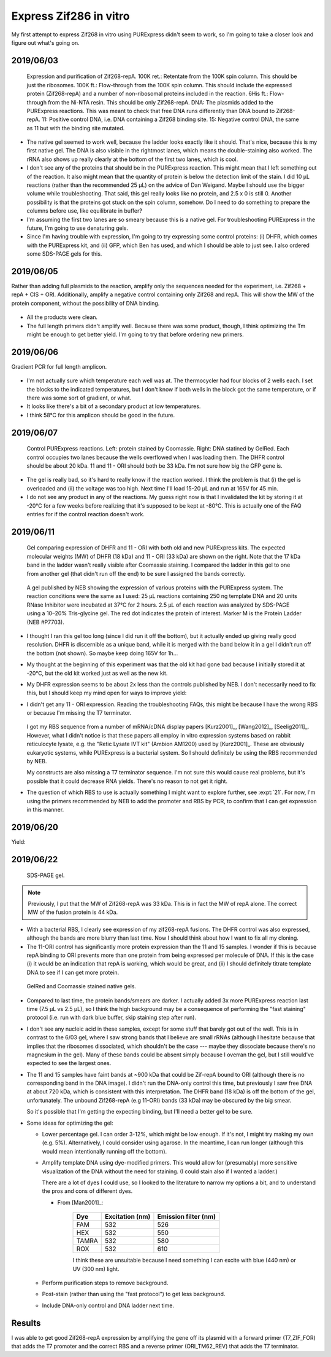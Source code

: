 ***********************
Express Zif286 in vitro
***********************

My first attempt to express Zif268 in vitro using PURExpress didn't seem to 
work, so I'm going to take a closer look and figure out what's going on.

2019/06/03
==========

.. protocol::

   - Express Zif268 using PURExpress:

      - Base protocol: https://www.neb.com/protocols/0001/01/01/protein-synthesis-reaction-using-purexpress-e6800

      - Master mix (2.2 rxns):

         - 8.8 µL solution A
         - 6.6 µL solution B
         - 1.1 µL 1 mM ZnOAc
         - 0.44 µL 40 U/µL RNase inhibitor
         - 2.86 µL water

      - For each reaction:
         
         - 9 µL master mix
         - 1 µL 100 ng/µL template

      - Incubate at 37°C for 2h

   - Purify Zif268:

      - Base protocol: https://www.neb.com/protocols/0001/01/01/purification-of-synthesized-protein-using-reverse-his-tag-purification-e3313

      - Prepare 10/9x TBS + ZnOAc:
         
         - 22.22 µL 10x TBS --- Note: I intended to use PBS, but the PBS I ordered 
           hadn't arrived yet, so I scavenged some TBS.  Both are buffers with 
           about the same pH, but PBS is less likely to interfere with the Ni-NTA.
         - 11.11 µL 1 mM ZnOAc
         - 166.67 µL water

      - Add 90 µL 10/9x TBS + ZnOAc to each 10 µL reaction.

      - Transfer diluted reactions to AMicon 100K filters

      - Spin 15000g, 30 min, 4°C

         - There was about 18 µL left in the filter, and 67 µL in the 
           flow-through.  I don't know what happened to the other 15 µL.  Maybe 
           wetting the filter?

      - Add 10 µL magnetic Ni-NTA beads
         
         - I had to borrow magnetic beads because I didn't have the spin columns I 
           needed for the agarose ones.
      
      - Rotate at 4°C for 70 min

         - The protocol calls for 15-30 min, but I left it going until I could get 
           to it.
         - The tubes fell off the rotator at some point, so I don't know how long 
           they were really mixing for.

   - Run native PAGE

      - Decided to load 10 µL based on an expected maximum yield of 2 µg.

      - Prepare each sample:

         - 7.5 µL protein
         - 2.5 µL 4x sample buffer

         .. note::
            I decided to load 10 µL based on a recommended load of 0.5 µg/band and 
            an expected yield of 2 µg/200 µL.  The maximum recommended load is 15 
            µL.

      - Prepare the anode buffer:

         - 50 mL 20x running buffer
         - 950 mL water

      - Prepare the cathode buffer:

         - 10 mL 20x running buffer
         - 1 mL cathode additive (blue) --- Note: In the future I should add 10 mL 
           of cathode additive to make the "dark blue" cathode buffer, so that I 
           can do the rapid staining protocol.
         - 170 mL water

      - Run 150V, 120 min.

      - Fix in 200 mL 40% MeOH, 10% AcOH for 15 min.  Repeat once.

      - Stain with 100 mL AcquaStain overnight.

         .. note::
            I meant to stain with regular Coomassie, but I forgot to order it, and 
            this is all I could find in lab.

      - Destain for ~2h in water.

      - Stain for ~1h in 1x PAGE GelRed.

.. figure:: 20190604_express_zif268_repa.svg

   Expression and purification of Zif268-repA.  100K ret.: Retentate from the 
   100K spin column.  This should be just the ribosomes.  100K ft.: 
   Flow-through from the 100K spin column.  This should include the expressed 
   protein (Zif268-repA) and a number of non-ribosomal proteins included in the 
   reaction.  6His ft.: Flow-through from the Ni-NTA resin.  This should be 
   only Zif268-repA.  DNA: The plasmids added to the PURExpress reactions.  
   This was meant to check that free DNA runs differently than DNA bound to 
   Zif268-repA.  11: Positive control DNA, i.e. DNA containing a Zif268 binding 
   site.  15: Negative control DNA, the same as 11 but with the binding site 
   mutated.

- The native gel seemed to work well, because the ladder looks exactly like it 
  should.  That's nice, because this is my first native gel.  The DNA is also 
  visible in the rightmost lanes, which means the double-staining also worked.  
  The rRNA also shows up really clearly at the bottom of the first two lanes, 
  which is cool.

- I don't see any of the proteins that should be in the PURExpress reaction.  
  This might mean that I left something out of the reaction.  It also might 
  mean that the quantity of protein is below the detection limit of the stain.  
  I did 10 µL reactions (rather than the recommended 25 µL) on the advice of 
  Dan Weigand.  Maybe I should use the bigger volume while troubleshooting.  
  That said, this gel really looks like no protein, and 2.5 x 0 is still 0.  
  Another possibility is that the proteins got stuck on the spin column, 
  somehow.  Do I need to do something to prepare the columns before use, like 
  equilibrate in buffer?

- I'm assuming the first two lanes are so smeary because this is a native gel.  
  For troubleshooting PURExpress in the future, I'm going to use denaturing 
  gels.
  
- Since I'm having trouble with expression, I'm going to try expressing some 
  control proteins: (i) DHFR, which comes with the PURExpress kit, and (ii) 
  GFP, which Ben has used, and which I should be able to just see.  I also 
  ordered some SDS-PAGE gels for this.

2019/06/05
==========
Rather than adding full plasmids to the reaction, amplify only the sequences 
needed for the experiment, i.e. Zif268 + repA + CIS + ORI.  Additionally, 
amplify a negative control containing only Zif268 and repA.  This will show the 
MW of the protein component, without the possibility of DNA binding.

.. protocol:: 20190605_pcr.txt
   
   - Primers:

      .. datatable:: primers.xlsx

   - Purify reactions via PCR cleanup

.. figure:: 20190605_amplify_zif268_repa_gene.svg

- All the products were clean.

- The full length primers didn't amplify well.  Because there was some product, 
  though, I think optimizing the Tm might be enough to get better yield.  I'm 
  going to try that before ordering new primers.

2019/06/06
==========
Gradient PCR for full length amplicon.

.. protocol:: 20190606_pcr.txt

   - I should've used the ``-m primers,dna`` flag; I did add everything to the 
     master mix.

.. figure:: 20190606_gradient_zif268_repa_gene.svg

- I'm not actually sure which temperature each well was at.  The thermocycler 
  had four blocks of 2 wells each.  I set the blocks to the indicated 
  temperatures, but I don't know if both wells in the block got the same 
  temperature, or if there was some sort of gradient, or what.  

- It looks like there's a bit of a secondary product at low temperatures.

- I think 58°C for this amplicon should be good in the future.

2019/06/07
==========
.. protocol::

   - Dilute DNA such that the ORFs are 83 ng/µL.

      .. datatable:: 20190607_dilute_templates.xlsx

         Note that for 11, the whole plasmid is 3468 bp but the ORF is only 
         1644 of those.  So although the plasmid is 506 ng/µL, the ORF is 
         effectively 175.8 ng/µL.  This is accounted for in the calculation 
         above.

   - Setup reactions:

      .. datatable:: 20190607_setup_purexpress.xlsx

         Note that I only added ZnOAc to the Zif268 reactions.  In retrospect, 
         I think this was a mistake.  I want to be sure the reactions work with 
         ZnOAc (although I don't think this is the problem).

      - Add A before B, as specified by NEB.

      - Add 20.75 µL master mix to each reaction.

   - Incubate at 37°C for 2h

   - Prepare samples for SDS-PAGE:

      - 2.5 µL sample (`what NEB used 
        <https://www.neb.com/products/e6800-purexpress-invitro-protein-synthesis-kit#Product%20Information>`_)
      - 10 µL LDS
      - 4 µL reducing agent
      - 23.5 µL water

      - Incubate at 70°C for 10 min

   - Run SDS-PAGE:

      - Load 40 µL
      - Run at 200V for 22min

      .. note::
         I definitely shouldn't have loaded all 40 µL.  The wells only hold 20 
         µL.
         
.. figure:: 20190607_purexpress_controls.svg

   Control PURExpress reactions.  Left: protein stained by Coomassie.  Right: 
   DNA statined by GelRed.  Each control occupies two lanes because the wells 
   overflowed when I was loading them.  The DHFR control should be about 20 
   kDa.  11 and 11 - ORI should both be 33 kDa.  I'm not sure how big the GFP 
   gene is.

- The gel is really bad, so it's hard to really know if the reaction worked.  I 
  think the problem is that (i) the gel is overloaded and (ii) the voltage was 
  too high.  Next time I'll load 15-20 µL and run at 165V for 45 min.

- I do not see any product in any of the reactions.  My guess right now is that 
  I invalidated the kit by storing it at -20°C for a few weeks before realizing 
  that it's supposed to be kept at -80°C.  This is actually one of the FAQ 
  entries for if the control reaction doesn't work.
   
2019/06/11
==========
.. protocol::

   - Setup a 4.8x master mix:

      .. datatable:: 20190611_setup_purexpress.xlsx

   - Prepare 2.2x master mixes with old and new PURExpress:

      - 12.1 µL 4.8x master mix
      - 22 µL A (old/new)
      - 16.5 µL B (old/new)

   - Prepare 1x reactions with DHFR and 11 - ORI templates:

      - 23 µL 2.2x master mix
      - 2 µL DNA (DHFR: 125 ng/µL; 11 - ORI: 190 ng/µL)

   - Incubate at 37°C for 2h

   - Run SDS-PAGE:

      - 165V for 1h

         .. note:: 

            This was too long.  I wasn't paying attention to the gel, and it 
            ran off the bottom.  I'm guessing that 40 minutes would've been 
            about right.

            `This page`__ has some good advice on choosing a voltage for PAGE.  
            The rule of thumb is 10-15 V/cm.  Invitrogen mini-gels are 8x8 cm, 
            so that corresponds to 80-120 V.  The bands actually look pretty 
            good at 165 V, though, so I might just stick with that.

            __ https://www.researchgate.net/post/SDS_PAGE_should_be_run_at_constant_current_or_constant_voltage

.. figure:: 20190611_purexpress_controls.svg

   Gel comparing expression of DHFR and 11 - ORI with both old and new 
   PURExpress kits.  The expected molecular weights (MW) of DHFR (18 kDa) and 
   11 - ORI (33 kDa) are shown on the right.  Note that the 17 kDa band in the 
   ladder wasn't really visible after Coomassie staining.  I compared the 
   ladder in this gel to one from another gel (that didn't run off the end) to 
   be sure I assigned the bands correctly.

.. figure:: neb_e6800_controls.gif

   A gel published by NEB showing the expression of various proteins with the 
   PURExpress system.  The reaction conditions were the same as I used: 25 μL 
   reactions containing 250 ng template DNA and 20 units RNase Inhibitor were 
   incubated at 37°C for 2 hours.  2.5 μL of each reaction was analyzed by 
   SDS-PAGE using a 10–20% Tris-glycine gel.  The red dot indicates the protein 
   of interest.  Marker M is the Protein Ladder (NEB #P7703). 

- I thought I ran this gel too long (since I did run it off the bottom), but it 
  actually ended up giving really good resolution.  DHFR is discernible as a 
  unique band, while it is merged with the band below it in a gel I didn't run 
  off the bottom (not shown).  So maybe keep doing 165V for 1h...

- My thought at the beginning of this experiment was that the old kit had gone 
  bad because I initially stored it at -20°C, but the old kit worked just as 
  well as the new kit.  
  
- My DHFR expression seems to be about 2x less than the controls published by 
  NEB.  I don't necessarily need to fix this, but I should keep my mind open 
  for ways to improve yield:

  .. datatable:: 20190611_neb_vs_me.xlsx

     Band quantification results for my gel and the NEB gel.  Note that the 
     reaction conditions are identical to the best of my knowledge.  The 
     reference band is the ~28 kDa band, because it is well-separated.  There 
     are a number of caveats with this analysis: (i) the DHFR bands overlaps 
     significantly with the band below it, (ii) I'm not sure what the linear 
     range is for Coomassie staining, (iii) I don't know how the NEB image was 
     processed.  But the rough conclusion that NEB got ~2x more protein than I 
     did passes the eye test.

- I didn't get any 11 - ORI expression.  Reading the troubleshooting FAQs, this 
  might be because I have the wrong RBS or because I'm missing the T7 
  terminator.  
  
   .. datatable:: 20190612_rbs_comparison.xlsx
   
  I got my RBS sequence from a number of mRNA/cDNA display papers [Kurz2001]_, 
  [Wang2012]_, [Seelig2011]_.  However, what I didn't notice is that these 
  papers all employ in vitro expression systems based on rabbit reticulocyte 
  lysate, e.g. the "Retic Lysate IVT kit" (Ambion AM1200) used by [Kurz2001]_.  
  These are obviously eukaryotic systems, while PURExpress is a bacterial 
  system.  So I should definitely be using the RBS recommended by NEB.

  My constructs are also missing a T7 terminator sequence.  I'm not sure this 
  would cause real problems, but it's possible that it could decrease RNA 
  yields.  There's no reason to not get it right.

- The question of which RBS to use is actually something I might want to 
  explore further, see :expt:`21`.  For now, I'm using the primers recommended 
  by NEB to add the promoter and RBS by PCR, to confirm that I can get 
  expression in this manner.

2019/06/20
==========
.. protocol:: 20190620_pcr.txt
   
   - Primers:

      - Forward: T7_ZIF_FOR
      - Reverse: ORI_TM62_REV

   - I used the annealing temperatures from the previous optimization runs 
     (even though these primers are slightly different):

      - 11 and 15: 58°C
      - 11 - ORI: 60°C
      
   - All three reactions were clean (gel run but not shown).

Yield:

.. datatable:: 20190620_pcr_yields.xlsx

2019/06/22
==========
.. protocol:: 20190622_purexpress.txt

   - Run SDS-PAGE.  Stain with SimplyBlue (fast microwave protocol) following manufacturer's instructions.
     
   - Run Native PAGE.  Stain using the fast protocol described by the 
     manufacturer.  Destain overnight.  Following destain, stain 30 mL in 1x 
     PAGE GelRed for 30 min.

.. figure:: 20190622_purexpress_controls_pcr_rbs.svg

   SDS-PAGE gel.
   
.. note::

   Previously, I put that the MW of Zif268-repA was 33 kDa.  This is in fact 
   the MW of repA alone.  The correct MW of the fusion protein is 44 kDa.

- With a bacterial RBS, I clearly see expression of my zif268-repA fusions.  
  The DHFR control was also expressed, although the bands are more blurry than 
  last time.  Now I should think about how I want to fix all my cloning.  

- The 11-ORI control has significantly more protein expression than the 11 and 
  15 samples.  I wonder if this is because repA binding to ORI prevents more 
  than one protein from being expressed per molecule of DNA.  If this is the 
  case (i) it would be an indication that repA is working, which would be 
  great, and (ii) I should definitely titrate template DNA to see if I can get 
  more protein.

.. figure:: 20190624_zif_repa_ori.svg

   GelRed and Coomassie stained native gels.

- Compared to last time, the protein bands/smears are darker.  I actually added 
  3x more PURExpress reaction last time (7.5 μL vs 2.5 μL), so I think the high 
  background may be a consequence of performing the "fast staining" protocol 
  (i.e. run with dark blue buffer, skip staining step after run).

- I don't see any nucleic acid in these samples, except for some stuff that 
  barely got out of the well.  This is in contrast to the 6/03 gel, where I saw 
  strong bands that I believe are small rRNAs (although I hesitate because that 
  implies that the ribosomes dissociated, which shouldn't be the case --- maybe 
  they dissociate because there's no magnesium in the gel).  Many of these 
  bands could be absent simply because I overran the gel, but I still would've 
  expected to see the largest ones.
  
- The 11 and 15 samples have faint bands at ~900 kDa that could be Zif-repA 
  bound to ORI (although there is no corresponding band in the DNA image).  I 
  didn't run the DNA-only control this time, but previously I saw free DNA at 
  about 720 kDa, which is consistent with this interpretation.  The DHFR band 
  (18 kDa) is off the bottom of the gel, unfortunately.  The unbound 
  Zif268-repA (e.g 11-ORI) bands (33 kDa) may be obscured by the big smear.

  So it's possible that I'm getting the expecting binding, but I'll need a 
  better gel to be sure.
  
- Some ideas for optimizing the gel:

  - Lower percentage gel.  I can order 3-12%, which might be low enough.  If 
    it's not, I might try making my own (e.g. 5%).  Alternatively, I could 
    consider using agarose.  In the meantime, I can run longer (although this 
    would mean intentionally running off the bottom).

  - Amplify template DNA using dye-modified primers.  This would allow for 
    (presumably) more sensitive visualization of the DNA without the need for 
    staining.  (I could stain also if I wanted a ladder.)

    There are a lot of dyes I could use, so I looked to the literature to 
    narrow my options a bit, and to understand the pros and cons of different 
    dyes.
    
    - From [Man2001]_:

       =====  ===============  ====================
       Dye    Excitation (nm)  Emission filter (nm)
       =====  ===============  ====================
       FAM                532                   526
       HEX                532                   550
       TAMRA              532                   580
       ROX                532                   610
       =====  ===============  ====================

       I think these are unsuitable because I need something I can excite with 
       blue (440 nm) or UV (300 nm) light.

  - Perform purification steps to remove background.

  - Post-stain (rather than using the "fast protocol") to get less background.

  - Include DNA-only control and DNA ladder next time.

Results
=======
I was able to get good Zif268-repA expression by amplifying the gene off its 
plasmid with a forward primer (T7_ZIF_FOR) that adds the T7 promoter and the 
correct RBS and a reverse primer (ORI_TM62_REV) that adds the T7 terminator.

